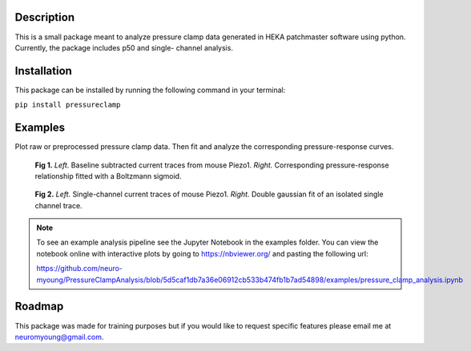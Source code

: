 Description
=======================

This is a small package meant to analyze pressure clamp data generated in HEKA
patchmaster software using python. Currently, the package includes p50 and single-
channel analysis. 


Installation
=======================
This package can be installed by running the following command in your terminal:

``pip install pressureclamp``

Examples
=======================

Plot raw or preprocessed pressure clamp data. Then fit and analyze the corresponding
pressure-response curves.

.. figure:: /imgs/p50_analysis.png
   :alt: Mouse Piezo1 p50 analysis.

   **Fig 1.** *Left.* Baseline subtracted current traces from mouse Piezo1.
   *Right.* Corresponding pressure-response relationship fitted with a Boltzmann sigmoid.

.. figure:: /imgs/single_channel_analysis.png
   :alt: Mouse Piezo1 single-channel analysis.
   :scale: 50%

   **Fig 2.** *Left.* Single-channel current traces of mouse Piezo1.
   *Right.* Double gaussian fit of an isolated single channel trace.

.. note::
   To see an example analysis pipeline see the Jupyter Notebook in the examples folder.
   You can view the notebook online with interactive plots by going to https://nbviewer.org/ and pasting the
   following url: 

   https://github.com/neuro-myoung/PressureClampAnalysis/blob/5d5caf1db7a36e06912cb533b474fb1b7ad54898/examples/pressure_clamp_analysis.ipynb

Roadmap
=======

This package was made for training purposes but if you would like to request specific features please email me at 
neuromyoung@gmail.com.


